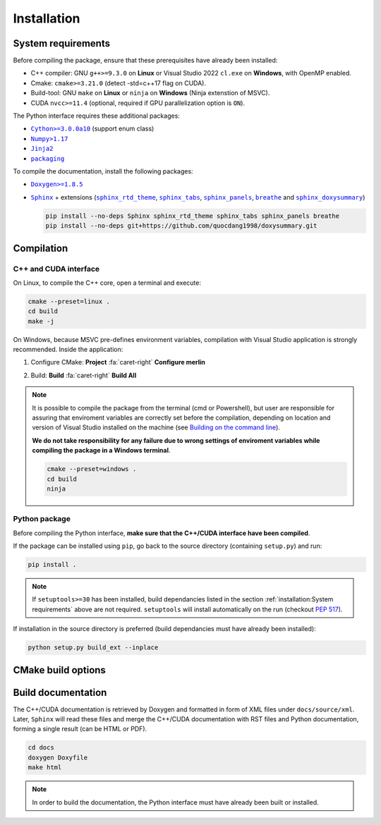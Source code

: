 Installation
============

System requirements
-------------------

Before compiling the package, ensure that these prerequisites have already been
installed:

-  C++ compiler: GNU ``g++>=9.3.0`` on **Linux** or Visual Studio 2022
   ``cl.exe`` on **Windows**, with OpenMP enabled.

-  Cmake: ``cmake>=3.21.0`` (detect -std=c++17 flag on CUDA).

-  Build-tool: GNU ``make`` on **Linux** or ``ninja`` on **Windows** (Ninja
   extenstion of MSVC).

-  CUDA ``nvcc>=11.4`` (optional, required if GPU parallelization option is
   ``ON``).

The Python interface requires these additional packages:

-  |Cython|_ (support enum class)

-  |Numpy|_

-  |Jinja2|_

-  |packaging|_

.. |Cython| replace:: ``Cython>=3.0.0a10``
.. _Cython: https://pypi.org/project/Cython/#history
.. |Numpy| replace:: ``Numpy>1.17``
.. _Numpy: https://pypi.org/project/numpy/
.. |Jinja2| replace:: ``Jinja2``
.. _Jinja2: https://pypi.org/project/Jinja2/
.. |packaging| replace:: ``packaging``
.. _packaging: https://pypi.org/project/packaging/

To compile the documentation, install the following packages:

-  |Doxygen|_

-  |Sphinx|_ + extensions (|sphinx_rtd_theme|_, |sphinx_tabs|_,
   |sphinx_panels|_, |breathe|_ and |sphinx_doxysummary|_)

   .. code-block:: sh

      pip install --no-deps Sphinx sphinx_rtd_theme sphinx_tabs sphinx_panels breathe
      pip install --no-deps git+https://github.com/quocdang1998/doxysummary.git

.. |Doxygen| replace:: ``Doxygen>=1.8.5``
.. _Doxygen: https://doxygen.nl/download.html
.. |Sphinx| replace:: ``Sphinx``
.. _Sphinx: https://www.sphinx-doc.org/
.. |sphinx_rtd_theme| replace:: ``sphinx_rtd_theme``
.. _sphinx_rtd_theme: https://sphinx-rtd-theme.readthedocs.io/en/stable/
.. |sphinx_tabs| replace:: ``sphinx_tabs``
.. _sphinx_tabs: https://sphinx-tabs.readthedocs.io/en/latest/
.. |sphinx_panels| replace:: ``sphinx_panels``
.. _sphinx_panels: https://sphinx-panels.readthedocs.io/en/latest/
.. |breathe| replace:: ``breathe``
.. _breathe: https://breathe.readthedocs.io/en/latest/
.. |sphinx_doxysummary| replace:: ``sphinx_doxysummary``
.. _sphinx_doxysummary: https://doxysummary.readthedocs.io/en/latest/


Compilation
-----------

C++ and CUDA interface
^^^^^^^^^^^^^^^^^^^^^^

On Linux, to compile the C++ core, open a terminal and execute:

.. code-block:: sh

   cmake --preset=linux .
   cd build
   make -j

On Windows, because MSVC pre-defines environment variables, compilation with
Visual Studio application is strongly recommended. Inside the application:

1. Configure CMake: **Project** :fa:`caret-right` **Configure merlin**

   .. image:: _img/installation_Configure.png
      :width: 100%

2. Build: **Build** :fa:`caret-right` **Build All**

   .. image:: _img/installation_Build.png
      :width: 100%

.. note::

   It is possible to compile the package from the terminal (cmd or Powershell),
   but user are responsible for assuring that enviroment variables are correctly
   set before the compilation, depending on location and version of Visual
   Studio installed on the machine (see `Building on the command line
   <https://learn.microsoft.com/en-us/cpp/build/building-on-the-command-line?view=msvc-170#path_and_environment>`_).

   **We do not take responsibility for any failure due to wrong settings of
   enviroment variables while compiling the package in a Windows terminal**.

   .. code-block:: powershell

      cmake --preset=windows .
      cd build
      ninja

Python package
^^^^^^^^^^^^^^

Before compiling the Python interface, **make sure that the C++/CUDA interface
have been compiled**.

If the package can be installed using ``pip``, go back
to the source directory (containing ``setup.py``) and run:

.. code-block:: sh

   pip install .

.. note::

   If ``setuptools>=30`` has been installed, build dependancies listed in the
   section :ref:`installation:System requirements` above are not required.
   ``setuptools`` will install automatically on the run (checkout
   `PEP 517 <https://peps.python.org/pep-0517/>`_).

If installation in the source directory is preferred (build dependancies must
have already been installed):

.. code-block:: sh

   python setup.py build_ext --inplace


CMake build options
-------------------

.. envvar:: MERLIN_CUDA

   Build C++ Merlin library with CUDA ``nvcc``.

   :Type: ``BOOL``
   :Value: ``ON``, ``OFF``
   :Default: ``ON``

.. envvar:: MERLIN_LIBKIND

   Specify the kind of compiled CUDA and C++ library.

   By default, compile dynamic library on Linux and static library on Windows.

   :Type: ``STRING``
   :Value: ``AUTO``, ``STATIC``, ``SHARED``
   :Default: ``AUTO``

.. envvar:: MERLIN_TEST

   Build test executable.

   :Type: ``BOOL``
   :Value: ``ON``, ``OFF``
   :Default: ``OFF``

.. |CMAKE_BUILD_TYPE| replace:: ``CMAKE_BUILD_TYPE``
.. _CMAKE_BUILD_TYPE: https://cmake.org/cmake/help/latest/variable/CMAKE_BUILD_TYPE.html

Build documentation
-------------------

The C++/CUDA documentation is retrieved by Doxygen and formatted in form of XML
files under ``docs/source/xml``. Later, ``Sphinx`` will read these files and
merge the C++/CUDA documentation with RST files and Python documentation,
forming a single result (can be HTML or PDF).

.. code-block:: sh

   cd docs
   doxygen Doxyfile
   make html

.. note::

   In order to build the documentation, the Python interface must have already
   been built or installed.
